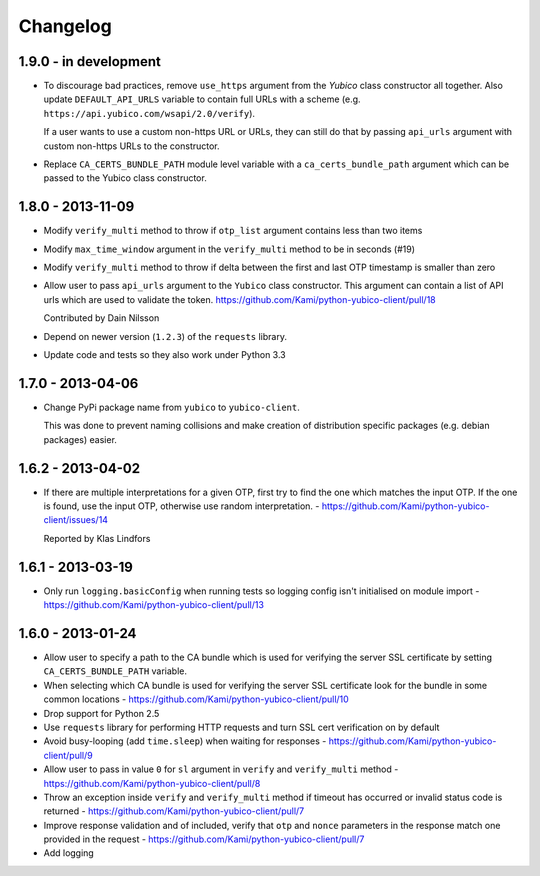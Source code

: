 .. :changelog:

Changelog
=========

1.9.0 - in development
------------------

* To discourage bad practices, remove ``use_https`` argument from the `Yubico`
  class constructor all together. Also update ``DEFAULT_API_URLS`` variable to
  contain full URLs with a scheme (e.g.
  ``https://api.yubico.com/wsapi/2.0/verify``).

  If a user wants to use a custom non-https URL or URLs, they can still do that
  by passing ``api_urls`` argument with custom non-https URLs to the
  constructor.

* Replace ``CA_CERTS_BUNDLE_PATH`` module level variable with a
  ``ca_certs_bundle_path`` argument which can be passed to the Yubico class
  constructor.

1.8.0 - 2013-11-09
------------------

* Modify ``verify_multi`` method to throw if ``otp_list`` argument contains
  less than two items
* Modify ``max_time_window`` argument in the ``verify_multi`` method to be
  in seconds (#19)
* Modify ``verify_multi`` method to throw if delta between the first and last
  OTP timestamp is smaller than zero

* Allow user to pass ``api_urls`` argument to the ``Yubico`` class constructor.
  This argument can contain a list of API urls which are used to validate the
  token. https://github.com/Kami/python-yubico-client/pull/18

  Contributed by Dain Nilsson
* Depend on newer version (``1.2.3``) of the ``requests`` library.
* Update code and tests so they also work under Python 3.3

1.7.0 - 2013-04-06
------------------

* Change PyPi package name from ``yubico`` to ``yubico-client``.

  This was done to prevent naming collisions and make creation of distribution
  specific packages (e.g. debian packages) easier.

1.6.2 - 2013-04-02
------------------

* If there are multiple interpretations for a given OTP, first try to find the one
  which matches the input OTP. If the one is found, use the input OTP, otherwise
  use random interpretation. - https://github.com/Kami/python-yubico-client/issues/14

  Reported by Klas Lindfors

1.6.1 - 2013-03-19
------------------

* Only run ``logging.basicConfig`` when running tests so logging config isn't initialised
  on module import - https://github.com/Kami/python-yubico-client/pull/13

1.6.0 - 2013-01-24
------------------

* Allow user to specify a path to the CA bundle which is used for verifying the
  server SSL certificate by setting ``CA_CERTS_BUNDLE_PATH`` variable.
* When selecting which CA bundle is used for verifying the server SSL
  certificate look for the bundle in some common locations - https://github.com/Kami/python-yubico-client/pull/10
* Drop support for Python 2.5
* Use ``requests`` library for performing HTTP requests and turn SSL cert
  verification on by default
* Avoid busy-looping (add ``time.sleep``) when waiting for responses - https://github.com/Kami/python-yubico-client/pull/9
* Allow user to pass in value ``0`` for ``sl`` argument in ``verify`` and
  ``verify_multi`` method - https://github.com/Kami/python-yubico-client/pull/8
* Throw an exception inside ``verify`` and ``verify_multi`` method if timeout has
  occurred or invalid status code is returned - https://github.com/Kami/python-yubico-client/pull/7
* Improve response validation and of included, verify that ``otp`` and ``nonce``
  parameters in the response match one provided in the request - https://github.com/Kami/python-yubico-client/pull/7
* Add logging

